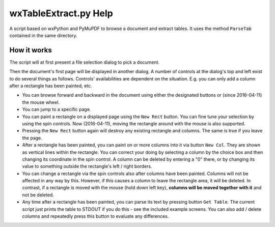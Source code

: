 wxTableExtract.py Help
=======================
A script based on wxPython and PyMuPDF to browse a document and extract tables. It uses the method ``ParseTab`` contained in the same directory.

How it works
-------------
The script will at first present a file selection dialog to pick a document.

Then the document's first page will be displayed in another dialog. A number of controls at the dialog's top and left exist to do several things as follows. Controls' availabilities are dependent on the situation. E.g. you can only add a column after a rectangle has been painted, etc.

* You can browse forward and backward in the document using either the designated buttons or (since 2016-04-11) the mouse wheel.
* You can jump to a specific page.
* You can paint a rectangle on a displayed page using the ``New Rect`` button. You can fine tune your selection by using the spin controls. Now (2016-04-11), moving the rectangle around with the mouse is also supported.
* Pressing the ``New Rect`` button again will destroy any existing rectangle and columns. The same is true if you leave the page.
* After a rectangle has been painted, you can paint on or more columns into it via button ``New Col``. They are shown as vertical lines within the rectangle. You can correct your doing by selecting a column by the choice box and then changing its coordinate in the spin control. A column can be deleted by entering a "0" there, or by changing its value to something outside the rectangle's left / right borders.
* You can change a rectangle via the spin controls also after columns have been painted. Columns will not be affected in any way by this. However, if this causes a column to leave the rectangle area, it will be deleted. In contrast, if a rectangle is moved with the mouse (hold down left key), **columns will be moved together with it** and not be deleted.
* Any time after a rectangle has been painted, you can parse its text by pressing button ``Get Table``. The current script just prints the table to STDOUT if you do this - see the included example screens. You can also add / delete columns and repeatedly press this button to evaluate any differences.
